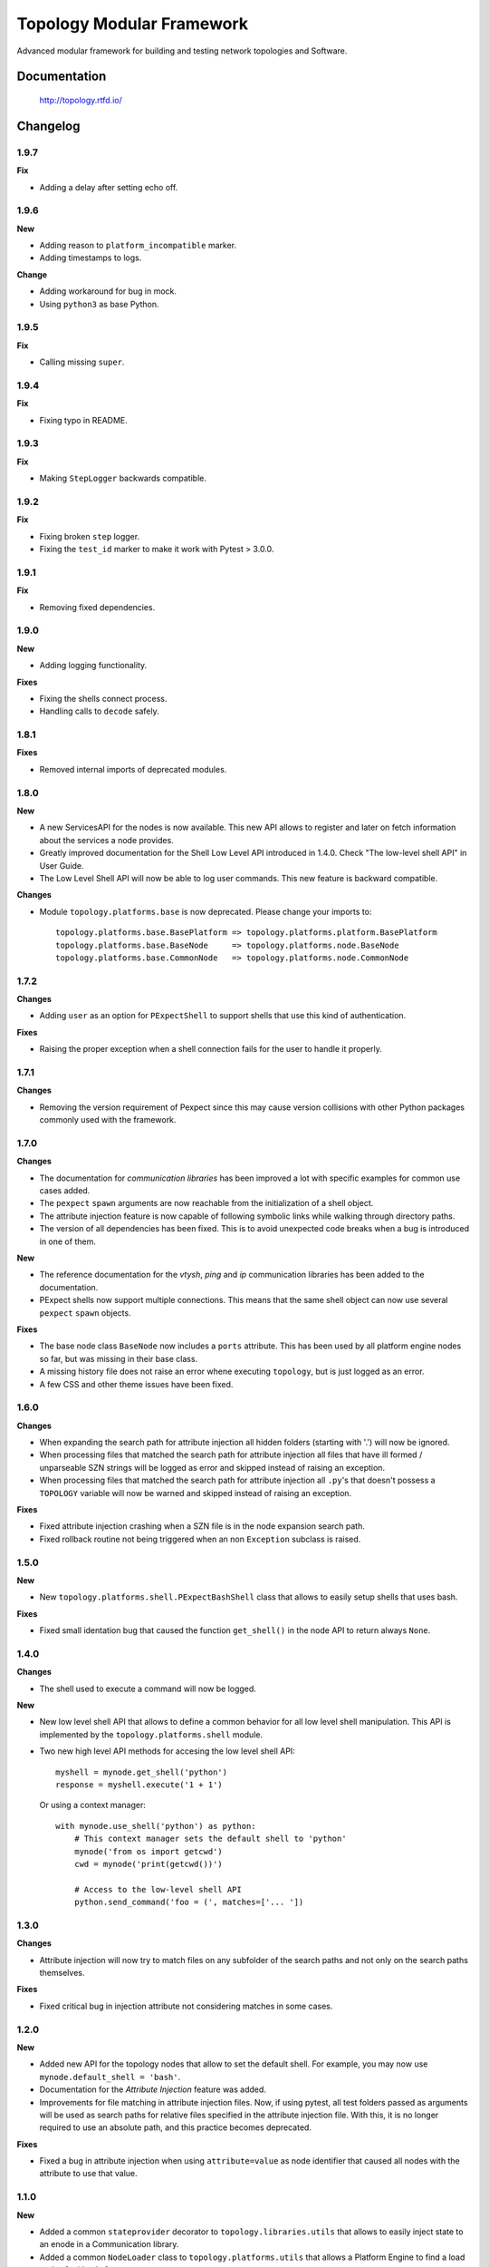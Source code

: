 ==========================
Topology Modular Framework
==========================

.. image:: https://travis-ci.org/HPENetworking/topology.svg?branch=master
   :target: https://travis-ci.org/HPENetworking/topology

Advanced modular framework for building and testing network topologies and
Software.


Documentation
=============

    http://topology.rtfd.io/


Changelog
=========

1.9.7
-----

**Fix**

- Adding a delay after setting echo off.

1.9.6
-----

**New**

- Adding reason to ``platform_incompatible`` marker.
- Adding timestamps to logs.

**Change**

- Adding workaround for bug in mock.
- Using ``python3`` as base Python.

1.9.5
-----

**Fix**

- Calling missing ``super``.

1.9.4
-----

**Fix**

- Fixing typo in README.

1.9.3
-----

**Fix**

- Making ``StepLogger`` backwards compatible.

1.9.2
-----

**Fix**

- Fixing broken ``step`` logger.
- Fixing the ``test_id`` marker to make it work with Pytest > 3.0.0.

1.9.1
-----

**Fix**

- Removing fixed dependencies.

1.9.0
-----

**New**

- Adding logging functionality.

**Fixes**

- Fixing the shells connect process.
- Handling calls to ``decode`` safely.

1.8.1
-----

**Fixes**

- Removed internal imports of deprecated modules.

1.8.0
-----

**New**

- A new ServicesAPI for the nodes is now available. This new API allows to
  register and later on fetch information about the services a node provides.
- Greatly improved documentation for the Shell Low Level API introduced in
  1.4.0. Check "The low-level shell API" in User Guide.
- The Low Level Shell API will now be able to log user commands. This new
  feature is backward compatible.

**Changes**

- Module ``topology.platforms.base`` is now deprecated. Please change your
  imports to:

  ::

      topology.platforms.base.BasePlatform => topology.platforms.platform.BasePlatform
      topology.platforms.base.BaseNode     => topology.platforms.node.BaseNode
      topology.platforms.base.CommonNode   => topology.platforms.node.CommonNode

1.7.2
-----

**Changes**

- Adding ``user`` as an option for ``PExpectShell`` to support shells that use
  this kind of authentication.

**Fixes**

- Raising the proper exception when a shell connection fails for the user to
  handle it properly.

1.7.1
-----

**Changes**

- Removing the version requirement of Pexpect since this may cause version
  collisions with other Python packages commonly used with the framework.

1.7.0
-----

**Changes**

- The documentation for *communication libraries* has been improved a lot with
  specific examples for common use cases added.
- The ``pexpect`` ``spawn`` arguments are now reachable from the initialization
  of a shell object.
- The attribute injection feature is now capable of following symbolic links
  while walking through directory paths.
- The version of all dependencies has been fixed. This is to avoid unexpected
  code breaks when a bug is introduced in one of them.

**New**

- The reference documentation for the *vtysh*, *ping* and *ip* communication
  libraries has been added to the documentation.
- PExpect shells now support multiple connections. This means that the same
  shell object can now use several ``pexpect`` ``spawn`` objects.

**Fixes**

- The base node class ``BaseNode`` now includes a ``ports`` attribute. This has
  been used by all platform engine nodes so far, but was missing in their base
  class.
- A missing history file does not raise an error whene executing ``topology``,
  but is just logged as an error.
- A few CSS and other theme issues have been fixed.

1.6.0
-----

**Changes**

- When expanding the search path for attribute injection all hidden folders
  (starting with '.') will now be ignored.
- When processing files that matched the search path for attribute injection
  all files that have ill formed / unparseable SZN strings will be logged as
  error and skipped instead of raising an exception.
- When processing files that matched the search path for attribute injection
  all ``.py``'s that doesn't possess a ``TOPOLOGY`` variable will now be warned
  and skipped instead of raising an exception.

**Fixes**

- Fixed attribute injection crashing when a SZN file is in the node expansion
  search path.
- Fixed rollback routine not being triggered when an non ``Exception`` subclass
  is raised.

1.5.0
-----

**New**

- New ``topology.platforms.shell.PExpectBashShell`` class that allows to easily
  setup shells that uses bash.

**Fixes**

- Fixed small identation bug that caused the function ``get_shell()`` in the
  node API to return always ``None``.

1.4.0
-----

**Changes**

- The shell used to execute a command will now be logged.

**New**

- New low level shell API that allows to define a common behavior for all low
  level shell manipulation. This API is implemented by the
  ``topology.platforms.shell`` module.
- Two new high level API methods for accesing the low level shell API::

      myshell = mynode.get_shell('python')
      response = myshell.execute('1 + 1')

  Or using a context manager::

      with mynode.use_shell('python') as python:
          # This context manager sets the default shell to 'python'
          mynode('from os import getcwd')
          cwd = mynode('print(getcwd())')

          # Access to the low-level shell API
          python.send_command('foo = (', matches=['... '])

1.3.0
-----

**Changes**

- Attribute injection will now try to match files on any subfolder of the
  search paths and not only on the search paths themselves.

**Fixes**

- Fixed critical bug in injection attribute not considering matches in some
  cases.

1.2.0
-----

**New**

- Added new API for the topology nodes that allow to set the default shell.
  For example, you may now use ``mynode.default_shell = 'bash'``.
- Documentation for the *Attribute Injection* feature was added.
- Improvements for file matching in attribute injection files. Now, if using
  pytest, all test folders passed as arguments will be used as search paths for
  relative files specified in the attribute injection file. With this, it is no
  longer required to use an absolute path, and this practice becomes deprecated.

**Fixes**

- Fixed a bug in attribute injection when using ``attribute=value`` as node
  identifier that caused all nodes with the attribute to use that value.

1.1.0
-----

**New**

- Added a common ``stateprovider`` decorator to ``topology.libraries.utils``
  that allows to easily inject state to an enode in a Communication library.
- Added a common ``NodeLoader`` class to ``topology.platforms.utils`` that
  allows a Platform Engine to find a load nodes for it's platform.

1.0.1
-----

**Fixes**

- Fixed fatal bug when running a single node topology without ports.
- Fixed new PEP8 checks on the codebase.

1.0.0
-----

- Initial public release.


License
=======

::

   Copyright (C) 2015-2016 Hewlett Packard Enterprise Development LP

   Licensed under the Apache License, Version 2.0 (the "License");
   you may not use this file except in compliance with the License.
   You may obtain a copy of the License at

       http://www.apache.org/licenses/LICENSE-2.0

   Unless required by applicable law or agreed to in writing,
   software distributed under the License is distributed on an
   "AS IS" BASIS, WITHOUT WARRANTIES OR CONDITIONS OF ANY
   KIND, either express or implied.  See the License for the
   specific language governing permissions and limitations
   under the License.
